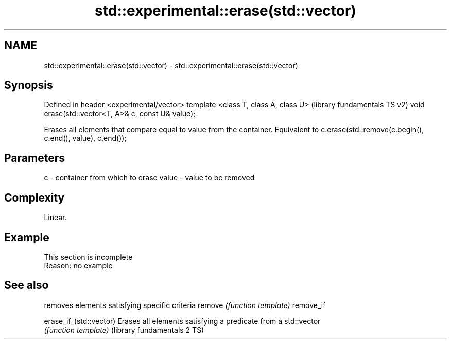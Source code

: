 .TH std::experimental::erase(std::vector) 3 "2020.03.24" "http://cppreference.com" "C++ Standard Libary"
.SH NAME
std::experimental::erase(std::vector) \- std::experimental::erase(std::vector)

.SH Synopsis

Defined in header <experimental/vector>
template <class T, class A, class U>               (library fundamentals TS v2)
void erase(std::vector<T, A>& c, const U& value);

Erases all elements that compare equal to value from the container. Equivalent to c.erase(std::remove(c.begin(), c.end(), value), c.end());

.SH Parameters


c     - container from which to erase
value - value to be removed


.SH Complexity

Linear.

.SH Example


 This section is incomplete
 Reason: no example



.SH See also


                            removes elements satisfying specific criteria
remove                      \fI(function template)\fP
remove_if

erase_if_(std::vector)      Erases all elements satisfying a predicate from a std::vector
                            \fI(function template)\fP
(library fundamentals 2 TS)




